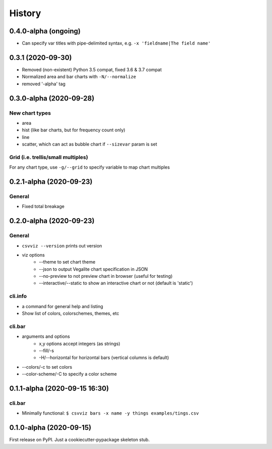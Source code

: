 =======
History
=======


0.4.0-alpha (ongoing)
---------------------
- Can specify var titles with pipe-delimited syntax, e.g. ``-x 'fieldname|The field name'``

0.3.1 (2020-09-30)
------------------

- Removed (non-existent) Python 3.5 compat, fixed 3.6 & 3.7 compat
- Normalized area and bar charts with ``-N/--normalize``
- removed '-alpha' tag


0.3.0-alpha (2020-09-28)
------------------------

New chart types
^^^^^^^^^^^^^^^

- area
- hist (like bar charts, but for frequency count only)
- line
- scatter, which can act as bubble chart if ``--sizevar`` param is set


Grid (i.e. trellis/small multiples)
^^^^^^^^^^^^^^^^^^^^^^^^^^^^^^^^^^^

For any chart type, use ``-g/--grid`` to specify variable to map chart multiples


0.2.1-alpha (2020-09-23)
------------------------


General
^^^^^^^
- Fixed total breakage


0.2.0-alpha (2020-09-23)
------------------------

General
^^^^^^^

- ``csvviz --version`` prints out version
- viz options
    - --theme to set chart theme
    - --json to output Vegalite chart specification in JSON
    - --no-preview to not preview chart in browser (useful for testing)
    - --interactive/--static to show an interactive chart or not (default is 'static')

cli.info
^^^^^^^^

- a command for general help and listing
- Show list of colors, colorschemes, themes, etc


cli.bar
^^^^^^^

- arguments and options
    - x,y options accept integers (as strings)
    - --fill/-s
    - -H/--horizontal for horizontal bars (vertical columns is default)

- --colors/-c to set colors
- --color-scheme/-C to specify a color scheme




0.1.1-alpha (2020-09-15 16:30)
------------------------------

cli.bar
^^^^^^^

- Minimally functional: ``$ csvviz bars -x name -y things examples/tings.csv``



0.1.0-alpha (2020-09-15)
------------------------

First release on PyPI. Just a cookiecutter-pypackage skeleton stub.



